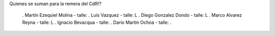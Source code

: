 Quienes se suman para la remera del CdR!?

 . Martín Ezequiel Molina - talle: 
 . Luis Vazquez - talle: L
 . Diego Gonzalez Dondo - talle: L
 . Marco Alvarez Reyna - talle: L
 . Ignacio Bevacqua - talle: 
 . Darío Martín Ochoa - talle:
 . 

